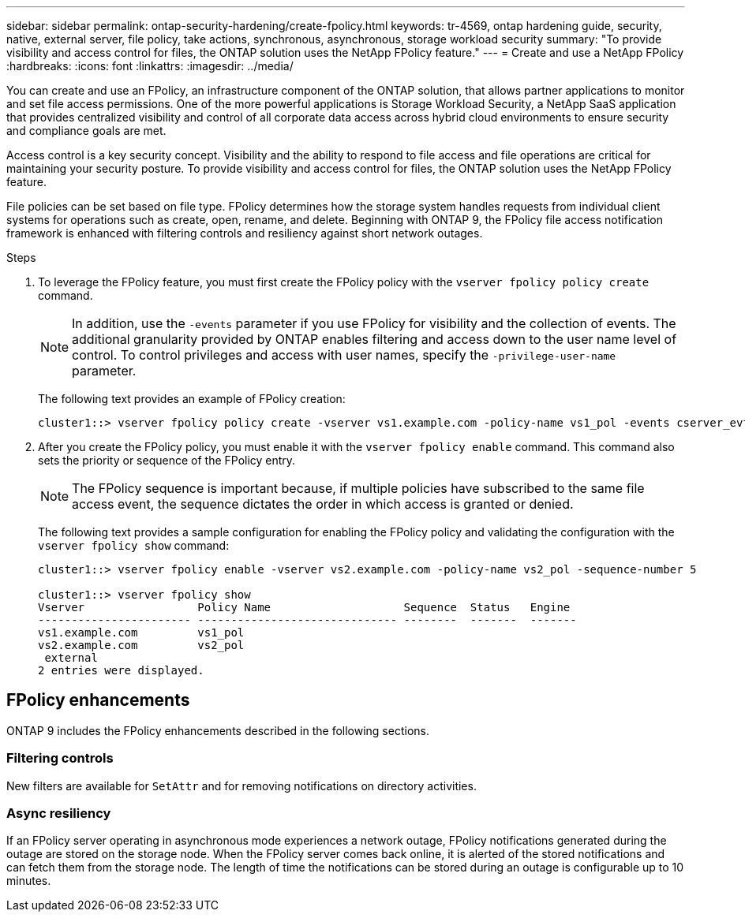 ---
sidebar: sidebar
permalink: ontap-security-hardening/create-fpolicy.html
keywords: tr-4569, ontap hardening guide, security, native, external server, file policy, take actions, synchronous, asynchronous, storage workload security
summary: "To provide visibility and access control for files, the ONTAP solution uses the NetApp FPolicy feature."
---
= Create and use a NetApp FPolicy
:hardbreaks:
:icons: font
:linkattrs:
:imagesdir: ../media/

[.lead]
You can create and use an FPolicy, an infrastructure component of the ONTAP solution, that allows partner applications to monitor and set file access permissions. One of the more powerful applications is Storage Workload Security, a NetApp SaaS application that provides centralized visibility and control of all corporate data access across hybrid cloud environments to ensure security and compliance goals are met.

Access control is a key security concept. Visibility and the ability to respond to file access and file operations are critical for maintaining your security posture. To provide visibility and access control for files, the ONTAP solution uses the NetApp FPolicy feature. 

File policies can be set based on file type. FPolicy determines how the storage system handles requests from individual client systems for operations such as create, open, rename, and delete. Beginning with ONTAP 9, the FPolicy file access notification framework is enhanced with filtering controls and resiliency against short network outages.

.Steps

. To leverage the FPolicy feature, you must first create the FPolicy policy with the `vserver fpolicy policy create` command. 
+
NOTE: In addition, use the `-events` parameter if you use FPolicy for visibility and the collection of events. The additional granularity provided by ONTAP enables filtering and access down to the user name level of control. To control privileges and access with user names, specify the `-privilege-user-name` parameter. 
+
The following text provides an example of FPolicy creation:
+
----
cluster1::> vserver fpolicy policy create -vserver vs1.example.com -policy-name vs1_pol -events cserver_evt,v1e1 -engine native -is-mandatory true -allow-privileged-access no -is-passthrough-read-enabled false
----

. After you create the FPolicy policy, you must enable it with the `vserver fpolicy enable` command. This command also sets the priority or sequence of the FPolicy entry. 
+
NOTE: The FPolicy sequence is important because, if multiple policies have subscribed to the same file access event, the sequence dictates the order in which access is granted or denied. 

+
The following text provides a sample configuration for enabling the FPolicy policy and validating the configuration with the `vserver fpolicy show` command:
+
----
cluster1::> vserver fpolicy enable -vserver vs2.example.com -policy-name vs2_pol -sequence-number 5

cluster1::> vserver fpolicy show
Vserver                 Policy Name                    Sequence  Status   Engine
----------------------- ------------------------------ --------  -------  -------
vs1.example.com         vs1_pol
vs2.example.com         vs2_pol
 external
2 entries were displayed.
----

== FPolicy enhancements

ONTAP 9 includes the FPolicy enhancements described in the following sections.

=== Filtering controls

New filters are available for `SetAttr` and for removing notifications on directory activities.

=== Async resiliency

If an FPolicy server operating in asynchronous mode experiences a network outage, FPolicy notifications generated during the outage are stored on the storage node. When the FPolicy server comes back online, it is alerted of the stored notifications and can fetch them from the storage node. The length of time the notifications can be stored during an outage is configurable up to 10 minutes.


//6-24-24 ontapdoc-1938